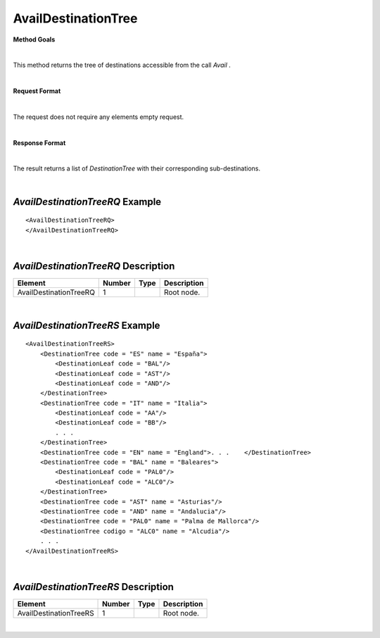 AvailDestinationTree
====================

**Method Goals**

|

This method returns the tree of destinations accessible from the call
*Avail* .

|

**Request Format**

|

The request does not require any elements empty request.

|

**Response Format**

|

The result returns a list of *DestinationTree* with their
corresponding sub-destinations.

|

*AvailDestinationTreeRQ* Example
--------------------------------

::

    <AvailDestinationTreeRQ>
    </AvailDestinationTreeRQ>

|

*AvailDestinationTreeRQ* Description
------------------------------------

+------------------------+----------+----------+---------------------------------------------------------------------------------------------+
| Element                | Number   | Type     | Description                                                                                 |
+========================+==========+==========+=============================================================================================+
| AvailDestinationTreeRQ | 1        |          | Root node.                                                                                  |
+------------------------+----------+----------+---------------------------------------------------------------------------------------------+

|

*AvailDestinationTreeRS* Example
--------------------------------

::

    <AvailDestinationTreeRS>
        <DestinationTree code = "ES" name = "España">
            <DestinationLeaf code = "BAL"/>
            <DestinationLeaf code = "AST"/>
            <DestinationLeaf code = "AND"/>
        </DestinationTree>
        <DestinationTree code = "IT" name = "Italia">
            <DestinationLeaf code = "AA"/>
            <DestinationLeaf code = "BB"/>
            . . .
        </DestinationTree>
        <DestinationTree code = "EN" name = "England">. . .    </DestinationTree>
        <DestinationTree code = "BAL" name = "Baleares">
            <DestinationLeaf code = "PAL0"/>
            <DestinationLeaf code = "ALC0"/>
        </DestinationTree>
        <DestinationTree code = "AST" name = "Asturias"/>
        <DestinationTree code = "AND" name = "Andalucia"/>
        <DestinationTree code = "PAL0" name = "Palma de Mallorca"/>
        <DestinationTree codigo = "ALC0" name = "Alcudia"/>
        . . .
    </AvailDestinationTreeRS>

|

*AvailDestinationTreeRS* Description
------------------------------------

+------------------------+----------+----------+---------------------------------------------------------------------------------------------+
| Element                | Number   | Type     | Description                                                                                 |
+========================+==========+==========+=============================================================================================+
| AvailDestinationTreeRS | 1        |          | Root node.                                                                                  |
+------------------------+----------+----------+---------------------------------------------------------------------------------------------+

|
